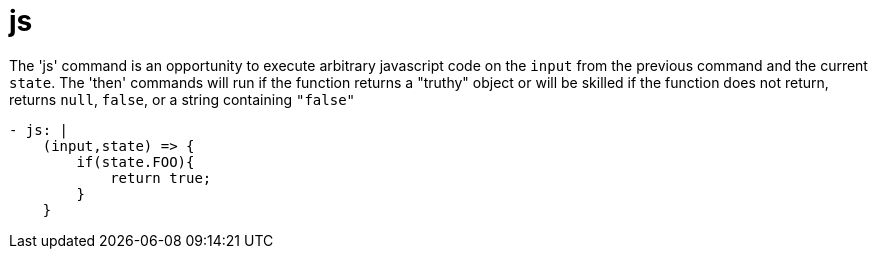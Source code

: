 = js

The 'js' command is an opportunity to execute arbitrary javascript code on the `input` from the previous command and the current `state`. The 'then' commands will run if the function returns a "truthy" object or will be skilled if the function does not return, returns `null`, `false`, or a string containing `"false"`

[source,yaml]
----
- js: |
    (input,state) => {
        if(state.FOO){
            return true;
        }
    }
----

//IMPORTANT: We are experimenting with a global javascript object in master similar to jQuery or lodash that will give read-only access to more of the qDup internals (signals, counters, and state). It can be accessed with `$QD` but it is experimental and currently only in SHAPSHOT from master.
